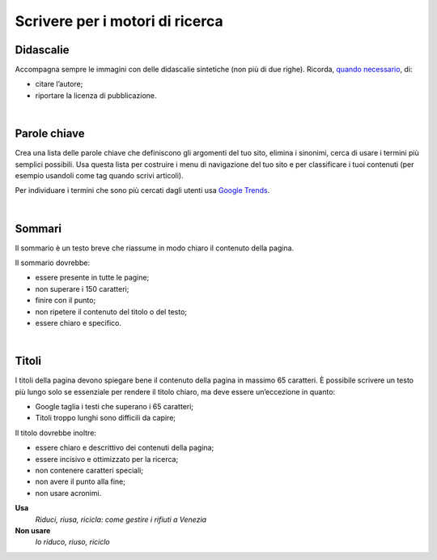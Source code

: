 Scrivere per i motori di ricerca
================================

Didascalie
----------

Accompagna sempre le immagini con delle didascalie sintetiche (non più di due righe). Ricorda, `quando necessario <http://design-italia.readthedocs.io/it/stable/doc/content-design/linguaggio.html#immagini>`__, di:

-  citare l’autore;

-  riportare la licenza di pubblicazione.

|

Parole chiave
-------------

Crea una lista delle parole chiave che definiscono gli argomenti del tuo sito, elimina i sinonimi, cerca di usare i termini più semplici possibili. Usa questa lista per costruire i menu di navigazione del tuo sito e per classificare i tuoi contenuti (per esempio usandoli come tag quando scrivi articoli).

Per individuare i termini che sono più cercati dagli utenti usa `Google Trends <https://trends.google.it/trends/>`__.

|

Sommari
-------

Il sommario è un testo breve che riassume in modo chiaro il contenuto della pagina.

Il sommario dovrebbe:

-  essere presente in tutte le pagine;

-  non superare i 150 caratteri;

-  finire con il punto;

-  non ripetere il contenuto del titolo o del testo;

-  essere chiaro e specifico.

|

Titoli
------

I titoli della pagina devono spiegare bene il contenuto della pagina in massimo 65 caratteri. È possibile scrivere un testo più lungo solo se essenziale per rendere il titolo chiaro, ma deve essere un’eccezione in quanto:

-  Google taglia i testi che superano i 65 caratteri;

-  Titoli troppo lunghi sono difficili da capire;

Il titolo dovrebbe inoltre:

-  essere chiaro e descrittivo dei contenuti della pagina;

-  essere incisivo e ottimizzato per la ricerca;

-  non contenere caratteri speciali;

-  non avere il punto alla fine;

-  non usare acronimi.

**Usa**
   *Riduci, riusa, ricicla: come gestire i rifiuti a Venezia*

**Non usare**
   *Io riduco, riuso, riciclo*

